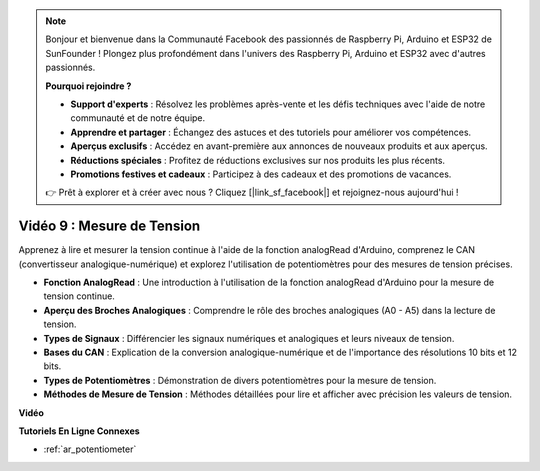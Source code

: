 .. note::

    Bonjour et bienvenue dans la Communauté Facebook des passionnés de Raspberry Pi, Arduino et ESP32 de SunFounder ! Plongez plus profondément dans l'univers des Raspberry Pi, Arduino et ESP32 avec d'autres passionnés.

    **Pourquoi rejoindre ?**

    - **Support d'experts** : Résolvez les problèmes après-vente et les défis techniques avec l'aide de notre communauté et de notre équipe.
    - **Apprendre et partager** : Échangez des astuces et des tutoriels pour améliorer vos compétences.
    - **Aperçus exclusifs** : Accédez en avant-première aux annonces de nouveaux produits et aux aperçus.
    - **Réductions spéciales** : Profitez de réductions exclusives sur nos produits les plus récents.
    - **Promotions festives et cadeaux** : Participez à des cadeaux et des promotions de vacances.

    👉 Prêt à explorer et à créer avec nous ? Cliquez [|link_sf_facebook|] et rejoignez-nous aujourd'hui !

Vidéo 9 : Mesure de Tension
=============================

Apprenez à lire et mesurer la tension continue à l'aide de la fonction analogRead d'Arduino, comprenez le CAN (convertisseur analogique-numérique) et explorez l'utilisation de potentiomètres pour des mesures de tension précises.

* **Fonction AnalogRead** : Une introduction à l'utilisation de la fonction analogRead d'Arduino pour la mesure de tension continue.
* **Aperçu des Broches Analogiques** : Comprendre le rôle des broches analogiques (A0 - A5) dans la lecture de tension.
* **Types de Signaux** : Différencier les signaux numériques et analogiques et leurs niveaux de tension.
* **Bases du CAN** : Explication de la conversion analogique-numérique et de l'importance des résolutions 10 bits et 12 bits.
* **Types de Potentiomètres** : Démonstration de divers potentiomètres pour la mesure de tension.
* **Méthodes de Mesure de Tension** : Méthodes détaillées pour lire et afficher avec précision les valeurs de tension.

**Vidéo**

.. raw:: html

    <iframe width="600" height="400" src="https://www.youtube.com/embed/Y9_PgvgfOIc?si=IQIhjrjEEnTdCVhy" title="YouTube video player" frameborder="0" allow="accelerometer; autoplay; clipboard-write; encrypted-media; gyroscope; picture-in-picture; web-share" allowfullscreen></iframe>

    <br/><br/>


**Tutoriels En Ligne Connexes**

* :ref:`ar_potentiometer`